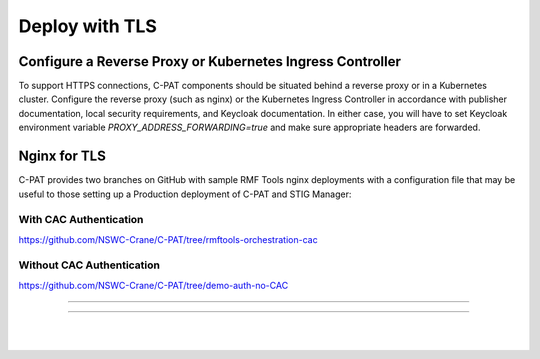 .. _reverse-proxy:


Deploy with TLS 
########################################



Configure a Reverse Proxy or Kubernetes Ingress Controller
========================

To support HTTPS connections, C-PAT components should be situated behind a reverse proxy or in a Kubernetes cluster.  Configure the reverse proxy (such as nginx) or the Kubernetes Ingress Controller in accordance with publisher documentation, local security requirements, and Keycloak documentation.
In either case, you will have to set Keycloak environment variable `PROXY_ADDRESS_FORWARDING=true`  and make sure appropriate headers are forwarded.



Nginx for TLS
========================

C-PAT provides two branches on GitHub with sample RMF Tools nginx deployments with a configuration file that may be useful to those setting up a Production deployment of C-PAT and STIG Manager:



With CAC Authentication
------------------------------------------

https://github.com/NSWC-Crane/C-PAT/tree/rmftools-orchestration-cac



Without CAC Authentication
------------------------------------------

https://github.com/NSWC-Crane/C-PAT/tree/demo-auth-no-CAC



------------------------------------------

.. thumbnail:: /assets/images/component-diagram.svg
  :width: 50%
  :show_caption: True 
  :title: Component Diagram with Reverse Proxy

---------------------------

.. thumbnail:: /assets/images/k8-component-diagram.svg
  :width: 50%
  :show_caption: True 
  :title: Component Diagram with Kubernetes


|
|




